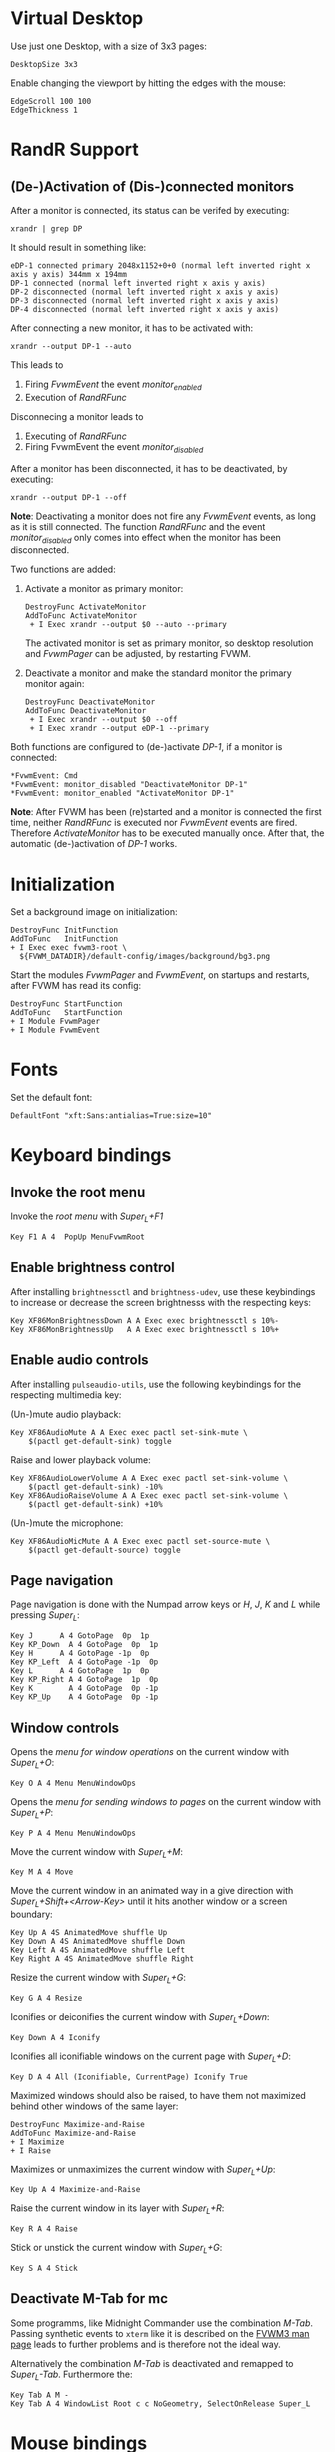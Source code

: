 :PROPERTIES:
:header-args:conf-space: :tangle config :padline yes
:END:

* Virtual Desktop
Use just one Desktop, with a size of 3x3 pages:
#+begin_src conf-space
  DesktopSize 3x3
#+end_src

Enable changing the viewport by hitting the edges with the mouse:
#+begin_src conf-space
  EdgeScroll 100 100
  EdgeThickness 1
#+end_src

* RandR Support

** (De-)Activation of (Dis-)connected monitors
After a monitor is connected, its status can be verifed by executing:
#+begin_src shell :results verbatim :wrap example
  xrandr | grep DP
#+end_src

It should result in something like:
#+begin_example
  eDP-1 connected primary 2048x1152+0+0 (normal left inverted right x axis y axis) 344mm x 194mm
  DP-1 connected (normal left inverted right x axis y axis)
  DP-2 disconnected (normal left inverted right x axis y axis)
  DP-3 disconnected (normal left inverted right x axis y axis)
  DP-4 disconnected (normal left inverted right x axis y axis)
#+end_example

After connecting a new monitor, it has to be activated with:
#+begin_src shell :results none
  xrandr --output DP-1 --auto
#+end_src

This leads to
1. Firing /FvwmEvent/ the event /monitor_enabled/
2. Execution of /RandRFunc/

Disconnecing a monitor leads to
1. Executing of /RandRFunc/
2. Firing FvwmEvent the event /monitor_disabled/

After a monitor has been disconnected, it has to be deactivated, by executing:
#+begin_src shell :results none
  xrandr --output DP-1 --off
#+end_src

*Note*: Deactivating a monitor does not fire any /FvwmEvent/ events, as long as it is still connected. The function /RandRFunc/ and the event /monitor_disabled/ only comes into effect when the monitor has been disconnected. 

Two functions are added:
1. Activate a monitor as primary monitor:
   #+begin_src conf-space
     DestroyFunc ActivateMonitor
     AddToFunc ActivateMonitor
      + I Exec xrandr --output $0 --auto --primary
   #+end_src

   The activated monitor is set as primary monitor, so desktop resolution and /FvwmPager/ can be adjusted, by restarting FVWM.

2. Deactivate a monitor and make the standard monitor the primary monitor again:
   #+begin_src conf-space
     DestroyFunc DeactivateMonitor
     AddToFunc DeactivateMonitor
      + I Exec xrandr --output $0 --off
      + I Exec xrandr --output eDP-1 --primary
   #+end_src

Both functions are configured to (de-)activate /DP-1/, if a monitor is connected:
#+begin_src conf-space
  ,*FvwmEvent: Cmd
  ,*FvwmEvent: monitor_disabled "DeactivateMonitor DP-1"
  ,*FvwmEvent: monitor_enabled "ActivateMonitor DP-1"
#+end_src

*Note*: After FVWM has been (re)started and a monitor is connected the first time, neither /RandRFunc/ is executed nor /FvwmEvent/ events are fired. Therefore /ActivateMonitor/ has to be executed manually once. After that, the automatic (de-)activation of /DP-1/ works.

* Initialization
Set a background image on initialization:
#+begin_src conf-space
  DestroyFunc InitFunction
  AddToFunc   InitFunction
  + I Exec exec fvwm3-root \
    ${FVWM_DATADIR}/default-config/images/background/bg3.png
#+end_src

Start the modules /FvwmPager/ and /FvwmEvent/, on startups and restarts, after FVWM has read its config:
#+begin_src conf-space
  DestroyFunc StartFunction
  AddToFunc   StartFunction
  + I Module FvwmPager
  + I Module FvwmEvent
#+end_src

* Fonts
Set the default font:
#+begin_src conf-space
  DefaultFont "xft:Sans:antialias=True:size=10"
#+end_src

* Keyboard bindings

** Invoke the root menu
Invoke the [[* Root menu][root menu]] with /Super_L+F1/
#+begin_src conf-space
  Key F1 A 4  PopUp MenuFvwmRoot
#+end_src

** Enable brightness control
After installing ~brightnessctl~ and ~brightness-udev~, use these keybindings to increase or decrease the screen brightnesss with the respecting keys:
#+begin_src conf-space
  Key XF86MonBrightnessDown A A Exec exec brightnessctl s 10%-
  Key XF86MonBrightnessUp   A A Exec exec brightnessctl s 10%+
#+end_src

** Enable audio controls
After installing ~pulseaudio-utils~, use the following keybindings for the respecting multimedia key:

(Un-)mute audio playback:
#+begin_src conf-space
  Key XF86AudioMute A A Exec exec pactl set-sink-mute \
      $(pactl get-default-sink) toggle
#+end_src

Raise and lower playback volume:
#+begin_src conf-space
  Key XF86AudioLowerVolume A A Exec exec pactl set-sink-volume \
      $(pactl get-default-sink) -10%
  Key XF86AudioRaiseVolume A A Exec exec pactl set-sink-volume \
      $(pactl get-default-sink) +10%
#+end_src

(Un-)mute the microphone:
#+begin_src conf-space
  Key XF86AudioMicMute A A Exec exec pactl set-source-mute \
      $(pactl get-default-source) toggle
#+end_src

** Page navigation
Page navigation is done with the Numpad arrow keys or /H/, /J/, /K/ and /L/ while pressing /Super_L/:
#+begin_src conf-space
  Key J	     A 4 GotoPage  0p  1p
  Key KP_Down  A 4 GotoPage  0p  1p
  Key H	     A 4 GotoPage -1p  0p
  Key KP_Left  A 4 GotoPage -1p  0p
  Key L	     A 4 GotoPage  1p  0p
  Key KP_Right A 4 GotoPage  1p  0p
  Key K        A 4 GotoPage  0p -1p
  Key KP_Up    A 4 GotoPage  0p -1p
#+end_src

** Window controls
Opens the [[* Menu for window operations][menu for window operations]] on the current window with /Super_L+O/:
#+begin_src conf-space
  Key O A 4 Menu MenuWindowOps
#+end_src

Opens the [[* Menu for sending windows to pages][menu for sending windows to pages]] on the current window with /Super_L+P/:
#+begin_src conf-space
  Key P A 4 Menu MenuWindowOps
#+end_src

Move the current window with /Super_L+M/:
#+begin_src conf-space
  Key M A 4 Move
#+end_src

Move the current window in an animated way in a give direction with /Super_L+Shift+<Arrow-Key>/ until it hits another window or a screen boundary:
#+begin_src conf-space
  Key Up A 4S AnimatedMove shuffle Up
  Key Down A 4S AnimatedMove shuffle Down
  Key Left A 4S AnimatedMove shuffle Left
  Key Right A 4S AnimatedMove shuffle Right
#+end_src

Resize the current window with /Super_L+G/:
#+begin_src conf-space
  Key G A 4 Resize
#+end_src

Iconifies or deiconifies the current window with /Super_L+Down/:
#+begin_src conf-space
  Key Down A 4 Iconify
#+end_src

Iconifies all iconifiable windows on the current page with /Super_L+D/:
#+begin_src conf-space
  Key D A 4 All (Iconifiable, CurrentPage) Iconify True
#+end_src

Maximized windows should also be raised, to have them not maximized behind other windows of the same layer:
#+begin_src conf-space
  DestroyFunc Maximize-and-Raise
  AddToFunc Maximize-and-Raise
  + I Maximize
  + I Raise
#+end_src

Maximizes or unmaximizes the current window with /Super_L+Up/:
#+begin_src conf-space
  Key Up A 4 Maximize-and-Raise
#+end_src

Raise the current window in its layer with /Super_L+R/:
#+begin_src conf-space
  Key R A 4 Raise
#+end_src

Stick or unstick the current window with /Super_L+G/:
#+begin_src conf-space
  Key S A 4 Stick
#+end_src



** Deactivate M-Tab for mc
Some programms, like Midnight Commander use the combination /M-Tab/. Passing synthetic events to ~xterm~ like it is described on the [[https://www.fvwm.org/Man/fvwm3commands/#_mouse_key_bindings][FVWM3 man page]] leads to further problems and is therefore not the ideal way.

Alternatively the combination /M-Tab/ is deactivated and remapped to /Super_L-Tab/. Furthermore the: 
#+begin_src conf-space
  Key Tab A M -
  Key Tab A 4 WindowList Root c c NoGeometry, SelectOnRelease Super_L
#+end_src

* Mouse bindings
Add buttons to window title for (un-)maximize and (de-)iconify windows:
#+begin_src conf-space
  Mouse 1 1 A Menu MenuWindowOps Delete
  Mouse 1 2 A Maximize-and-Raise
  Mouse 1 4 A Iconify
#+end_src

Deiconify iconified windows with a mouse click:
#+begin_src conf-space
  Mouse 1 I A Iconify False
#+end_src

* Menus

** Root menu
Definition of the root menu:
#+begin_src conf-space
  DestroyMenu MenuFvwmRoot
  AddToMenu   MenuFvwmRoot "Fvwm" Title
  + "$[gt.XDG &Menu]%icons/apps.png%"	Popup XDGMenu
  + "&Terminal%icons/terminal.png%"	Exec exec x-terminal-emulator
  + ""					Nop
  + "Fvwm&Console%icons/terminal.png%"	Module FvwmConsole -terminal \
    x-terminal-emulator
  + "$[gt.Cop&y Config]%icons/conf.png%"	FvwmScript \
    FvwmScript-ConfirmCopyConfig
  + ""					Nop
  + "&Activate DP-1%icons/run_arrow.png%" ActivateMonitor DP-1
  + "&DeActivate DP-1"			DeActivateMonitor DP-1
  + ""					Nop
  + "$[gt.Re&fresh]%icons/refresh.png%"	Refresh
  + "$[gt.&Restart]%icons/restart.png%"	Restart
  + "$[gt.&Quit]%icons/quit.png%"		Module FvwmScript \
    FvwmScript-ConfirmQuit
  + "$[gt.&Hibernate]"			Exec exec systemctl hibernate
#+end_src

*** /freedesktop.org/ menu
Generate the /freedesktop.org/ menu with mini icons, which is used in the root menu:
#+begin_src conf-space
  PipeRead "fvwm3-menu-desktop -e --enable-mini-icons"
#+end_src

** Menu for window operations
Adding a menu with several window operations:
#+begin_src conf-space
  DestroyMenu MenuWindowOps
  AddToMenu   MenuWindowOps
   + "$[gt.&Identify]%icons/info.png%"		  Module FvwmIdent
   + ""						  Nop
   + "$[gt.&Move]%icons/win/move.png%"		  Move
   + "$[gt.Send To &Page]%icons/win/sendto.png%"	  Popup MenuSendToPage
   + ""						  Nop
   + "$[gt.Re&size]%icons/win/resize.png%"	  Resize
   + "$[gt.(De)Iconify]%icons/win/iconify.png%"	  Iconify
   + "$[gt.(Un)Maximize]%icons/win/max.png%"	  Maximize-and-Raise
   + ""						  Nop
   + "$[gt.&Raise]%icons/win/raise.png%"		  Raise
   + "$[gt.&Lower]%icons/win/lower.png%"		  Lower
   + ""						  Nop
   + "$[gt.Stays On &Top]%icons/win/top.png%"	  Pick (CirculateHit) Layer 0 6
   + "$[gt.Stays &Put]%icons/win/stays.png%"	  Pick (CirculateHit) Layer 0 4
   + "$[gt.Stays On &Bottom]%icons/win/bottom.png%" Pick (CirculateHit) Layer 0 2
   + ""						  Nop
   + "$[gt.(Un)&Sticky]%icons/win/sticky.png%"	  Stick
   + "$[gt.(Un)S&hade]%icons/win/shade.png%"	  WindowShade
   + "$[gt.Re&fresh Window]%icons/refresh.png%"	  RefreshWindow
   + ""						  Nop
   + "$[gt.&Close]%icons/win/close.png%"		  Close
   + "$[gt.&Delete]%icons/win/done.png%"		  Delete
   + "$[gt.&Destroy]%icons/win/destroy.png%"	  Destroy
#+end_src

*** Menu for sending windows to pages
The window operation menu above uses a submenu for sending windows to a specific page:
#+begin_src conf-space
  DestroyMenu MenuSendToPage
  AddToMenu   MenuSendToPage
   + "$[gt.Page] &1 (0,0)" MoveToPage 0 0
   + "$[gt.Page] &2 (1,0)" MoveToPage 1 0
   + "$[gt.Page] &3 (2,0)" MoveToPage 2 0
   + "$[gt.Page] &4 (0,1)" MoveToPage 0 1
   + "$[gt.Page] &5 (1,1)" MoveToPage 1 1
   + "$[gt.Page] &6 (2,1)" MoveToPage 2 1
   + "$[gt.Page] &7 (0,2)" MoveToPage 0 2
   + "$[gt.Page] &8 (1,2)" MoveToPage 1 2
   + "$[gt.Page] &9 (2,2)" MoveToPage 2 2
#+end_src

** Menu Styles
Menus have a pseudo transparent background. They have no 3D borders and no 3D hilighting. The foreground and background of the selected menu item is hilighted using the /ActiveColorset/. The title is not hilighted. Submenus are shifted in an animated way. The triangles for submenus are solid and use the Foreground colour:
#+begin_src conf-space
  MenuStyle * Translucent 75
  MenuStyle * Borderwidth 0, Hilight3dOff
  MenuStyle * ActiveFore, HilightBack
  MenuStyle * !HilightTitleBack
  MenuStyle * Animation
  MenuStyle * TrianglesSolid, TrianglesUseFore
#+end_src

Menus have no side picture, so no definition for this is necessary. The hilighted area of a menu item spans around the whole item. After a 5 pixel space either the mini icon, if defined, or the label is shown. Between the label and the minicon is a 5 pixel space. If the item leads to a submenu the triangle is shown with a space of 5 pixels to the label. The item ends with a 5 pixel space either after the label or the submenu triangle:
#+begin_src conf-space
  MenuStyle * ItemFormat "%.5|%5.i%5.5l%.5>%5.|"
#+end_src

* Style

** Focus policy
Windows should keep the focus until the mouse pointer hits another window and not the root window:
#+begin_src conf-space
  Style * SloppyFocus
#+end_src

*** JDownloader
/JDownloader/ sets the WM hint property ~input=false~, but does not take the focus, if it is selected via /WindowList/ from another page. To fix this, /JDownloader/ windows are given the lenient focus style:
#+begin_src conf-space
  Style JDownloader* FPLenient
#+end_src

** Window title

*** No Ttitle for Steam applications
Windows with class /steam/ do not need a title bar because they have their own:
#+begin_src conf-space
  Style steam !Title
#+end_src

** Title buttons
Use style /MwmButtons/ to have maximized windows display a different button as button 2:
#+begin_src conf-space
  Style * MwmButtons
#+end_src

** Borders
Set the border width to 2 pixels:
#+begin_src conf-space
  Style * HandleWidth 2
#+end_src

** Icons
Setting an absolute icon size of /64x6x/ pixels:
#+begin_src conf-space
  Style * IconSize 64 64
#+end_src

Create an icon box from top left to bottom right of the screen. The grid has a size of 80x100 to hold icons of the size /64x64/ pixels and the current icon size of an active icon of /xterm/:
#+begin_src conf-space
  Style * IconBox 0 0 -0 -0,\
	IconGrid 90 100,\
	IconFill top left
#+end_src

Make icon titles flat:
#+begin_src conf-space
  Style * IconTitleRelief 0
#+end_src

Have no backgrund relief around icons:
#+begin_src conf-space
  Style * IconBackgroundRelief 0
#+end_src

Setting the icons and styles for specific applications:
#+begin_src conf-space
  Style Emacs IconOverride, Icon /usr/share/icons/hicolor/scalable/apps/emacs.svg
#+end_src

** Movement
Always move windows with visible content:
#+begin_src conf-space
  OpaqueMoveSize unlimited
#+end_src

** Resizing
Resize windows with visible content:
#+begin_src conf-space
  Style * ResizeOpaque
#+end_src


#+end_src


#+end_src

* FvwmPager

** Style
The pager is styled as follows:
1. Not having titles, borders or handles
2. Stickiness accross all pages and desks
3. Not appearing in the *WindowList*
4. Not being iconifiable, to prevent being iconified e.g by pressing /Super_L+D/
5. Make the position fixed, to prevent relocation
#+begin_src conf-space
  Style FvwmPager !Title, !Borders, !Handles
  Style FvwmPager Sticky
  Style FvwmPager WindowListSkip
  Style FvwmPager !Iconifiable
  Style FvwmPager FixedPosition
#+end_src

** Configuration
The pager is configured as follows
1. Place the pager into the top right corner
2. Do not show desktop labels
3. Show mini icons of windows
4. Ballons are shown for un-iconified pager
5. Do not show windows using the style /WindowListSkip/
#+begin_src conf-space
  DestroyModuleConfig FvwmPager:*
  ,*FvwmPager: Geometry -0+0
  ,*FvwmPager: Font None
  ,*FvwmPager: MiniIcons
  ,*FvwmPager: Balloons Pager
  ,*FvwmPager: UseSkipList
#+end_src

